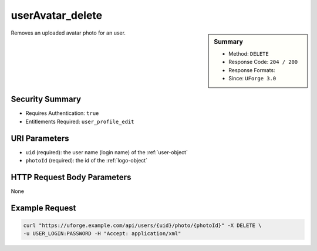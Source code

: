 .. Copyright 2018 FUJITSU LIMITED

.. _userAvatar-delete:

userAvatar_delete
-----------------

.. function:: DELETE /users/{uid}/photo/{photoId}

.. sidebar:: Summary

	* Method: ``DELETE``
	* Response Code: ``204 / 200``
	* Response Formats: 
	* Since: ``UForge 3.0``

Removes an uploaded avatar photo for an user.

Security Summary
~~~~~~~~~~~~~~~~

* Requires Authentication: ``true``
* Entitlements Required: ``user_profile_edit``

URI Parameters
~~~~~~~~~~~~~~

* ``uid`` (required): the user name (login name) of the :ref:`user-object`
* ``photoId`` (required): the id of the :ref:`logo-object`

HTTP Request Body Parameters
~~~~~~~~~~~~~~~~~~~~~~~~~~~~

None

Example Request
~~~~~~~~~~~~~~~

.. code-block:: bash

	curl "https://uforge.example.com/api/users/{uid}/photo/{photoId}" -X DELETE \
	-u USER_LOGIN:PASSWORD -H "Accept: application/xml"

.. seealso::

	 * :ref:`user-api-resources`
	 * :ref:`user-object`
	 * :ref:`userAvatar-download`
	 * :ref:`userAvatar-downloadFile`
	 * :ref:`userAvatar-upload`
	 * :ref:`userPassword-reset`
